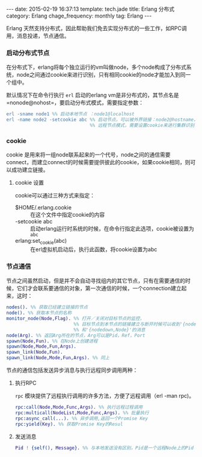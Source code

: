 #+BEGIN_HTML
---
date: 2015-02-19 16:37:13
template: tech.jade
title: Erlang 分布式
category: Erlang
chage_frequency: monthly
tag: Erlang
---
#+END_HTML
#+OPTIONS: toc:nil
#+TOC: headlines 2

Erlang 天然支持分布式，因此帮助我们免去实现分布式的一些工作，如RPC调用，消息投递，节点通信。

*** 启动分布式节点
在分布式下，erlang将每个独立运行的vm叫做node，多个node构成了分布式系统，node之间通过cookie来进行识别，只有相同cookie的node才能加入到同一个组中。

默认情况下在命令行执行 =erl= 启动的erlang vm是非分布式的，其节点名是 =nonode@nohost=，要启动分布式模式，需要指定参数：
#+BEGIN_SRC erlang
erl -sname node1 %% 启动本地节点 ：node1@localhost
erl -name node2 -setcookie abc %% 启动节点，可以被外界链接：node2@hostname，
                               %% 远程节点模式，需要设置cookie来进行集群识别
#+END_SRC

*** cookie
cookie 是用来将一组node联系起来的一个代号，node之间的通信需要connect，而建立connect的时候需要提供彼此的cookie，如果cookie相同，则可以成功建立链接。

**** cookie 设置
cookie可以通过三种方式来指定：
- $HOME/.erlang.cookie ::
     在这个文件中指定cookie的内容
- -setcookie abc :: 
     启动erlang运行时系统的时候，在命令行指定此选项，cookie被设置为 =abc=
- erlang:set_cookie(abc) ::
     在erl虚拟机启动后，执行此函数，将cookie设置为abc
*** 节点通信
节点之间虽然启动，但是并不会自动寻找组内的其它节点，只有在需要通信的时候，它们才会联系要通信的对象，第一次通信的时候，一个connection建立起来，这时：
#+BEGIN_SRC erlang
 nodes(). %% 获取已经建立链接的节点
 node(). %% 获取本节点的名称
 monitor_node(Node,Flag). %% 打开／关闭对目标节点的监控，
                          %% 目标节点到本节点的链接建立与断开时候可以收到'{nodeup,Node}'
                          %% 和'{nodedown,Node}'的消息
 node(Arg). %% 返回Arg所在的节点，Arg可以是Pid，Ref，Port
 spawn(Node,Fun). %% 在Node上创建进程
 spawn(Node,Mode,Fun,Args).
 spawn_link(Node,Fun). 
 spawn_link(Node,Mode,Fun,Args). %% 同上
#+END_SRC
节点的通信包括发送异步消息与执行远程同步调用两种：
**** 执行RPC
=rpc= 模块提供了远程执行调用的许多方法，方便了远程调用（erl -man rpc)。
#+BEGIN_SRC erlang
  rpc:call(Node,Mode,Func,Args). %% 执行远程过程调用
  rpc:multicall(NodeList,Mode,Func,Args). %% 批量执行
  rpc:async_call(...). %% 异步调用,返回一个Promise Key
  rpc:yield(Key). %% 获取Promise Key的Resul
#+END_SRC
**** 发送消息
#+BEGIN_SRC erlang
  Pid ! {self(), Message}. %% 与本地发送没有区别，Pid是一个远程Node上的Pid
#+END_SRC



